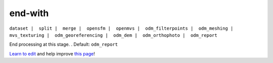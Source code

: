 ..
  AUTO-GENERATED by extract_odm_strings.py! DO NOT EDIT!
  If you want to add more details to a command, create a
  .rst file in arguments_edit/<argument>.rst

.. _end-with:

end-with
````````

``dataset |  split |  merge |  opensfm |  openmvs |  odm_filterpoints |  odm_meshing |  mvs_texturing |  odm_georeferencing |  odm_dem |  odm_orthophoto |  odm_report``

End processing at this stage. . Default: ``odm_report``



`Learn to edit <https://github.com/opendronemap/docs#how-to-make-your-first-contribution>`_ and help improve `this page <https://github.com/OpenDroneMap/docs/blob/publish/source/arguments_edit/end-with.rst>`_!
